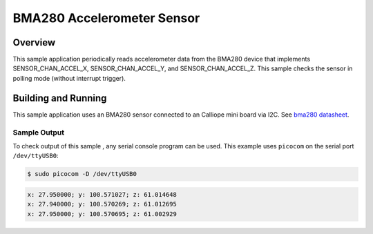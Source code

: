 .. _bma280:

BMA280 Accelerometer Sensor
###########################

Overview
********

This sample application periodically reads accelerometer data from
the BMA280 device that implements SENSOR_CHAN_ACCEL_X, SENSOR_CHAN_ACCEL_Y,
and SENSOR_CHAN_ACCEL_Z. This sample checks the sensor in polling mode (without
interrupt trigger).

Building and Running
********************

This sample application uses an BMA280 sensor connected to an Calliope mini board via I2C.
See `bma280 datasheet`_.

.. zephyr-app-commands::
   :zephyr-app: samples/sensors/bma280
   :board: calliope_mini
   :goals: build
   :compact:


Sample Output
=============
To check output of this sample , any serial console program can be used.
This example uses ``picocom`` on the serial port ``/dev/ttyUSB0``:

.. code-block:: console

        $ sudo picocom -D /dev/ttyUSB0

.. code-block:: console

        x: 27.950000; y: 100.571027; z: 61.014648
        x: 27.940000; y: 100.570269; z: 61.012695
        x: 27.950000; y: 100.570695; z: 61.002929

.. _bma280 datasheet: https://ae-bst.resource.bosch.com/media/_tech/media/datasheets/BST-BMA280-DS000.pdf